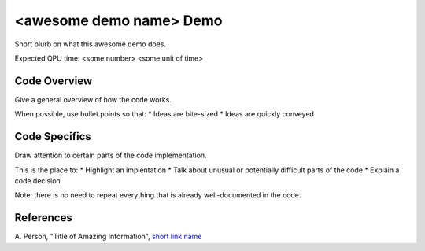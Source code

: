 <awesome demo name> Demo
========================
Short blurb on what this awesome demo does.

Expected QPU time: <some number> <some unit of time>

Code Overview
-------------
Give a general overview of how the code works.

When possible, use bullet points so that:
* Ideas are bite-sized
* Ideas are quickly conveyed

Code Specifics
--------------
Draw attention to certain parts of the code implementation.

This is the place to:
* Highlight an implentation
* Talk about unusual or potentially difficult parts of the code
* Explain a code decision

Note: there is no need to repeat everything that is already well-documented in
the code.

References
----------
A. Person, "Title of Amazing Information",
`short link name <https://example.com/>`_

